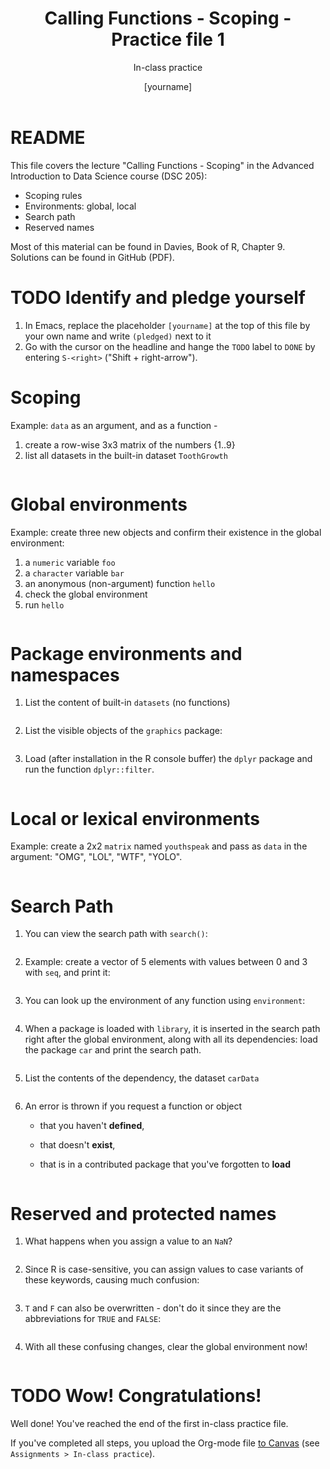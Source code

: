 #+TITLE: Calling Functions - Scoping - Practice file 1
#+AUTHOR: [yourname]
#+SUBTITLE: In-class practice
#+STARTUP:overview hideblocks indent
#+OPTIONS: toc:nil num:nil ^:nil
#+PROPERTY: header-args:R :session *R* :results output :exports both :noweb yes
* README

This file covers the lecture "Calling Functions - Scoping" in the
Advanced Introduction to Data Science course (DSC 205):
- Scoping rules
- Environments: global, local
- Search path
- Reserved names

Most of this material can be found in Davies, Book of R,
Chapter 9. Solutions can be found in GitHub (PDF).

* TODO Identify and pledge yourself

1) In Emacs, replace the placeholder ~[yourname]~ at the top of this
   file by your own name and write ~(pledged)~ next to it
2) Go with the cursor on the headline and hange the ~TODO~ label to ~DONE~
   by entering ~S-<right>~ ("Shift + right-arrow").

* Scoping

Example: ~data~ as an argument, and as a function -
1) create a row-wise 3x3 matrix of the numbers {1..9}
2) list all datasets in the built-in dataset ~ToothGrowth~

#+begin_src R

#+end_src

* Global environments

Example: create three new objects and confirm their existence in the
global environment:
1) a ~numeric~ variable ~foo~
2) a ~character~ variable ~bar~
3) an anonymous (non-argument) function ~hello~
4) check the global environment
5) run ~hello~

#+begin_src R

#+end_src

* Package environments and namespaces

1) List the content of built-in ~datasets~ (no functions)
   #+begin_src R

   #+end_src

2) List the visible objects of the ~graphics~ package:
   #+begin_src R

   #+end_src

3) Load (after installation in the R console buffer) the ~dplyr~ package
   and run the function ~dplyr::filter~.
   #+begin_src R

   #+end_src

* Local or lexical environments

Example: create a 2x2 ~matrix~ named ~youthspeak~ and pass as ~data~ in
the argument: "OMG", "LOL", "WTF", "YOLO".
#+begin_src R

#+end_src

* Search Path

1) You can view the search path with ~search()~:
   #+begin_src R

   #+end_src

2) Example: create a vector of 5 elements with values between 0 and 3
   with ~seq~, and print it:
   #+begin_src R
  
   #+end_src

3) You can look up the environment of any function using ~environment~:
   #+begin_src R

   #+end_src

4) When a package is loaded with ~library~, it is inserted in the search
   path right after the global environment, along with all its
   dependencies: load the package ~car~ and print the search path.
   #+begin_src R

   #+end_src

5) List the contents of the dependency, the dataset ~carData~
   #+begin_src R

   #+end_src

6) An error is thrown if you request a function or object
   + that you haven't *defined*,
   + that doesn't *exist*,
   + that is in a contributed package that you've forgotten to *load*
   #+begin_src R

   #+end_src

* Reserved and protected names

1) What happens when you assign a value to an ~NaN~?
   #+begin_src R

   #+end_src

2) Since R is case-sensitive, you can assign values to case variants of
   these keywords, causing much confusion:
   #+begin_src R

   #+end_src

3) ~T~ and ~F~ can also be overwritten - don't do it since they are the
   abbreviations for ~TRUE~ and ~FALSE~:
   #+begin_src R

   #+end_src

4) With all these confusing changes, clear the global environment now!
   #+begin_src R

   #+end_src

* TODO Wow! Congratulations!

Well done! You've reached the end of the first in-class practice file.

If you've completed all steps, you upload the Org-mode file [[https://lyon.instructure.com/courses/1041/assignments][to Canvas]]
(see ~Assignments > In-class practice~).
